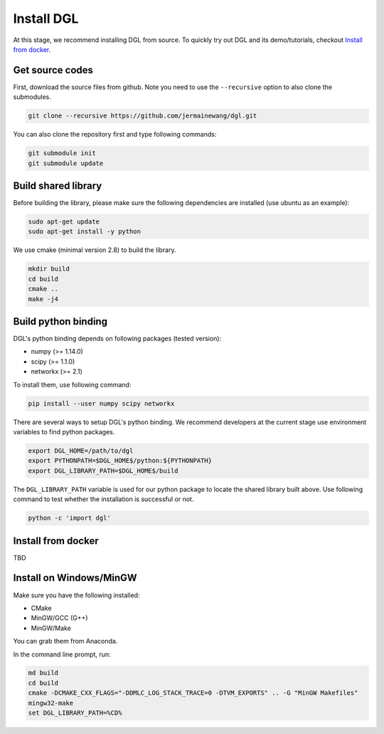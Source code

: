 Install DGL
============

At this stage, we recommend installing DGL from source. To quickly try out DGL and its demo/tutorials, checkout `Install from docker`_.

Get source codes
----------------
First, download the source files from github. Note you need to use the ``--recursive`` option to
also clone the submodules.

.. code:: bash

    git clone --recursive https://github.com/jermainewang/dgl.git

You can also clone the repository first and type following commands:

.. code:: bash

    git submodule init
    git submodule update


Build shared library
--------------------
Before building the library, please make sure the following dependencies are installed
(use ubuntu as an example):

.. code:: bash

    sudo apt-get update
    sudo apt-get install -y python

We use cmake (minimal version 2.8) to build the library.

.. code:: bash

    mkdir build
    cd build
    cmake ..
    make -j4

Build python binding
--------------------
DGL's python binding depends on following packages (tested version):

* numpy (>= 1.14.0)
* scipy (>= 1.1.0)
* networkx (>= 2.1)

To install them, use following command:

.. code:: bash

    pip install --user numpy scipy networkx

There are several ways to setup DGL's python binding. We recommend developers at the current stage
use environment variables to find python packages.

.. code:: bash

    export DGL_HOME=/path/to/dgl
    export PYTHONPATH=$DGL_HOME$/python:${PYTHONPATH}
    export DGL_LIBRARY_PATH=$DGL_HOME$/build

The ``DGL_LIBRARY_PATH`` variable is used for our python package to locate the shared library
built above. Use following command to test whether the installation is successful or not.

.. code:: bash

    python -c 'import dgl'

Install from docker
-------------------
TBD

Install on Windows/MinGW
------------------------
Make sure you have the following installed:

* CMake
* MinGW/GCC (G++)
* MinGW/Make

You can grab them from Anaconda.

In the command line prompt, run:

.. code:: bash

    md build
    cd build
    cmake -DCMAKE_CXX_FLAGS="-DDMLC_LOG_STACK_TRACE=0 -DTVM_EXPORTS" .. -G "MinGW Makefiles"
    mingw32-make
    set DGL_LIBRARY_PATH=%CD%
